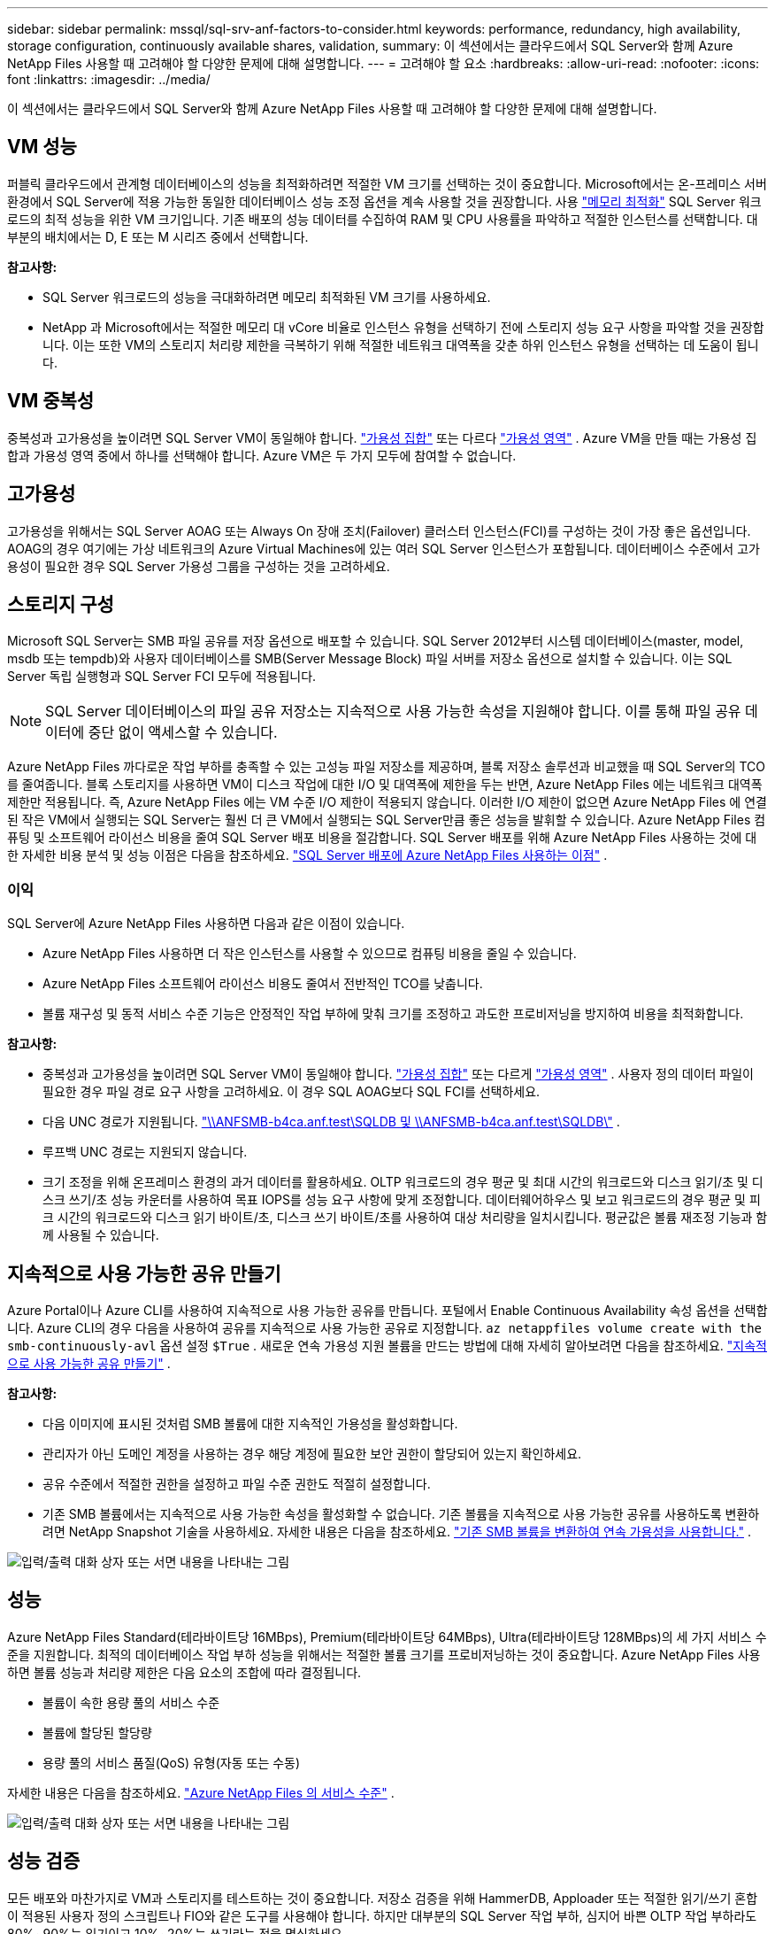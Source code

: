 ---
sidebar: sidebar 
permalink: mssql/sql-srv-anf-factors-to-consider.html 
keywords: performance, redundancy, high availability, storage configuration, continuously available shares, validation, 
summary: 이 섹션에서는 클라우드에서 SQL Server와 함께 Azure NetApp Files 사용할 때 고려해야 할 다양한 문제에 대해 설명합니다. 
---
= 고려해야 할 요소
:hardbreaks:
:allow-uri-read: 
:nofooter: 
:icons: font
:linkattrs: 
:imagesdir: ../media/


[role="lead"]
이 섹션에서는 클라우드에서 SQL Server와 함께 Azure NetApp Files 사용할 때 고려해야 할 다양한 문제에 대해 설명합니다.



== VM 성능

퍼블릭 클라우드에서 관계형 데이터베이스의 성능을 최적화하려면 적절한 VM 크기를 선택하는 것이 중요합니다.  Microsoft에서는 온-프레미스 서버 환경에서 SQL Server에 적용 가능한 동일한 데이터베이스 성능 조정 옵션을 계속 사용할 것을 권장합니다.  사용 https://docs.microsoft.com/en-us/azure/virtual-machines/sizes-memory["메모리 최적화"^] SQL Server 워크로드의 최적 성능을 위한 VM 크기입니다.  기존 배포의 성능 데이터를 수집하여 RAM 및 CPU 사용률을 파악하고 적절한 인스턴스를 선택합니다.  대부분의 배치에서는 D, E 또는 M 시리즈 중에서 선택합니다.

*참고사항:*

* SQL Server 워크로드의 성능을 극대화하려면 메모리 최적화된 VM 크기를 사용하세요.
* NetApp 과 Microsoft에서는 적절한 메모리 대 vCore 비율로 인스턴스 유형을 선택하기 전에 스토리지 성능 요구 사항을 파악할 것을 권장합니다.  이는 또한 VM의 스토리지 처리량 제한을 극복하기 위해 적절한 네트워크 대역폭을 갖춘 하위 인스턴스 유형을 선택하는 데 도움이 됩니다.




== VM 중복성

중복성과 고가용성을 높이려면 SQL Server VM이 동일해야 합니다. https://docs.microsoft.com/en-us/azure/virtual-machines/availability-set-overview["가용성 집합"^] 또는 다르다 https://docs.microsoft.com/en-us/azure/availability-zones/az-overview["가용성 영역"^] .  Azure VM을 만들 때는 가용성 집합과 가용성 영역 중에서 하나를 선택해야 합니다. Azure VM은 두 가지 모두에 참여할 수 없습니다.



== 고가용성

고가용성을 위해서는 SQL Server AOAG 또는 Always On 장애 조치(Failover) 클러스터 인스턴스(FCI)를 구성하는 것이 가장 좋은 옵션입니다.  AOAG의 경우 여기에는 가상 네트워크의 Azure Virtual Machines에 있는 여러 SQL Server 인스턴스가 포함됩니다.  데이터베이스 수준에서 고가용성이 필요한 경우 SQL Server 가용성 그룹을 구성하는 것을 고려하세요.



== 스토리지 구성

Microsoft SQL Server는 SMB 파일 공유를 저장 옵션으로 배포할 수 있습니다.  SQL Server 2012부터 시스템 데이터베이스(master, model, msdb 또는 tempdb)와 사용자 데이터베이스를 SMB(Server Message Block) 파일 서버를 저장소 옵션으로 설치할 수 있습니다.  이는 SQL Server 독립 실행형과 SQL Server FCI 모두에 적용됩니다.


NOTE: SQL Server 데이터베이스의 파일 공유 저장소는 지속적으로 사용 가능한 속성을 지원해야 합니다.  이를 통해 파일 공유 데이터에 중단 없이 액세스할 수 있습니다.

Azure NetApp Files 까다로운 작업 부하를 충족할 수 있는 고성능 파일 저장소를 제공하며, 블록 저장소 솔루션과 비교했을 때 SQL Server의 TCO를 줄여줍니다.  블록 스토리지를 사용하면 VM이 디스크 작업에 대한 I/O 및 대역폭에 제한을 두는 반면, Azure NetApp Files 에는 네트워크 대역폭 제한만 적용됩니다.  즉, Azure NetApp Files 에는 VM 수준 I/O 제한이 적용되지 않습니다.  이러한 I/O 제한이 없으면 Azure NetApp Files 에 연결된 작은 VM에서 실행되는 SQL Server는 훨씬 더 큰 VM에서 실행되는 SQL Server만큼 좋은 성능을 발휘할 수 있습니다.  Azure NetApp Files 컴퓨팅 및 소프트웨어 라이선스 비용을 줄여 SQL Server 배포 비용을 절감합니다.  SQL Server 배포를 위해 Azure NetApp Files 사용하는 것에 대한 자세한 비용 분석 및 성능 이점은 다음을 참조하세요. https://docs.microsoft.com/en-us/azure/azure-netapp-files/solutions-benefits-azure-netapp-files-sql-server["SQL Server 배포에 Azure NetApp Files 사용하는 이점"^] .



=== 이익

SQL Server에 Azure NetApp Files 사용하면 다음과 같은 이점이 있습니다.

* Azure NetApp Files 사용하면 더 작은 인스턴스를 사용할 수 있으므로 컴퓨팅 비용을 줄일 수 있습니다.
* Azure NetApp Files 소프트웨어 라이선스 비용도 줄여서 전반적인 TCO를 낮춥니다.
* 볼륨 재구성 및 동적 서비스 수준 기능은 안정적인 작업 부하에 맞춰 크기를 조정하고 과도한 프로비저닝을 방지하여 비용을 최적화합니다.


*참고사항:*

* 중복성과 고가용성을 높이려면 SQL Server VM이 동일해야 합니다. https://docs.microsoft.com/en-us/azure/virtual-machines/availability-set-overview["가용성 집합"^] 또는 다르게 https://docs.microsoft.com/en-us/azure/availability-zones/az-overview["가용성 영역"^] .  사용자 정의 데이터 파일이 필요한 경우 파일 경로 요구 사항을 고려하세요. 이 경우 SQL AOAG보다 SQL FCI를 선택하세요.
* 다음 UNC 경로가 지원됩니다. file:///\\ANFSMB-b4ca.anf.test\SQLDB%20and%20\\ANFSMB-b4ca.anf.test\SQLDB\["\\ANFSMB-b4ca.anf.test\SQLDB 및 \\ANFSMB-b4ca.anf.test\SQLDB\"^] .
* 루프백 UNC 경로는 지원되지 않습니다.
* 크기 조정을 위해 온프레미스 환경의 과거 데이터를 활용하세요.  OLTP 워크로드의 경우 평균 및 최대 시간의 워크로드와 디스크 읽기/초 및 디스크 쓰기/초 성능 카운터를 사용하여 목표 IOPS를 성능 요구 사항에 맞게 조정합니다.  데이터웨어하우스 및 보고 워크로드의 경우 평균 및 피크 시간의 워크로드와 디스크 읽기 바이트/초, 디스크 쓰기 바이트/초를 사용하여 대상 처리량을 일치시킵니다.  평균값은 볼륨 재조정 기능과 함께 사용될 수 있습니다.




== 지속적으로 사용 가능한 공유 만들기

Azure Portal이나 Azure CLI를 사용하여 지속적으로 사용 가능한 공유를 만듭니다.  포털에서 Enable Continuous Availability 속성 옵션을 선택합니다. Azure CLI의 경우 다음을 사용하여 공유를 지속적으로 사용 가능한 공유로 지정합니다. `az netappfiles volume create with the smb-continuously-avl` 옵션 설정 `$True` .  새로운 연속 가용성 지원 볼륨을 만드는 방법에 대해 자세히 알아보려면 다음을 참조하세요. https://docs.microsoft.com/en-us/azure/azure-netapp-files/azure-netapp-files-create-volumes-smb["지속적으로 사용 가능한 공유 만들기"^] .

*참고사항:*

* 다음 이미지에 표시된 것처럼 SMB 볼륨에 대한 지속적인 가용성을 활성화합니다.
* 관리자가 아닌 도메인 계정을 사용하는 경우 해당 계정에 필요한 보안 권한이 할당되어 있는지 확인하세요.
* 공유 수준에서 적절한 권한을 설정하고 파일 수준 권한도 적절히 설정합니다.
* 기존 SMB 볼륨에서는 지속적으로 사용 가능한 속성을 활성화할 수 없습니다.  기존 볼륨을 지속적으로 사용 가능한 공유를 사용하도록 변환하려면 NetApp Snapshot 기술을 사용하세요. 자세한 내용은 다음을 참조하세요. link:https://learn.microsoft.com/en-us/azure/azure-netapp-files/enable-continuous-availability-existing-smb["기존 SMB 볼륨을 변환하여 연속 가용성을 사용합니다."^] .


image:sql-srv-anf-001.png["입력/출력 대화 상자 또는 서면 내용을 나타내는 그림"]



== 성능

Azure NetApp Files Standard(테라바이트당 16MBps), Premium(테라바이트당 64MBps), Ultra(테라바이트당 128MBps)의 세 가지 서비스 수준을 지원합니다.  최적의 데이터베이스 작업 부하 성능을 위해서는 적절한 볼륨 크기를 프로비저닝하는 것이 중요합니다.  Azure NetApp Files 사용하면 볼륨 성능과 처리량 제한은 다음 요소의 조합에 따라 결정됩니다.

* 볼륨이 속한 용량 풀의 서비스 수준
* 볼륨에 할당된 할당량
* 용량 풀의 서비스 품질(QoS) 유형(자동 또는 수동)


자세한 내용은 다음을 참조하세요.  https://docs.microsoft.com/en-us/azure/azure-netapp-files/azure-netapp-files-service-levels["Azure NetApp Files 의 서비스 수준"^] .

image:sql-srv-anf-002.png["입력/출력 대화 상자 또는 서면 내용을 나타내는 그림"]



== 성능 검증

모든 배포와 마찬가지로 VM과 스토리지를 테스트하는 것이 중요합니다.  저장소 검증을 위해 HammerDB, Apploader 또는 적절한 읽기/쓰기 혼합이 적용된 사용자 정의 스크립트나 FIO와 같은 도구를 사용해야 합니다.  하지만 대부분의 SQL Server 작업 부하, 심지어 바쁜 OLTP 작업 부하라도 80%~90%는 읽기이고 10%~20%는 쓰기라는 점을 명심하세요.

성능을 보여주기 위해 프리미엄 서비스 수준을 사용하여 볼륨에 대한 빠른 테스트를 수행했습니다.  이 테스트에서는 애플리케이션 액세스가 중단되지 않고 데이터 마이그레이션도 전혀 없이 볼륨 크기가 100GB에서 2TB로 즉시 증가했습니다.

image:sql-srv-anf-003.png["입력/출력 대화 상자 또는 서면 내용을 나타내는 그림"]

이 논문에서 다루는 배포에 대해 HammerDB를 사용하여 수행한 실시간 성능 테스트의 또 다른 예는 다음과 같습니다.  이 테스트를 위해 8개의 vCPU, 500GB 프리미엄 SSD, 500GB SMB Azure NetApp Files 볼륨이 있는 작은 인스턴스를 사용했습니다.  HammerDB는 80개의 웨어하우스와 8명의 사용자로 구성되었습니다.

다음 차트는 Azure NetApp Files 비슷한 크기의 볼륨(500GB)을 사용했을 때 4배 더 낮은 대기 시간으로 분당 2.6배 더 많은 트랜잭션을 처리할 수 있었음을 보여줍니다.

32x vCPU와 16TB Azure NetApp Files 볼륨을 갖춘 더 큰 인스턴스로 크기를 조정하여 추가 테스트를 수행했습니다.  1ms의 일관된 지연 시간으로 분당 거래량이 크게 증가했습니다.  이 테스트를 위해 HammerDB는 80개의 웨어하우스와 64명의 사용자로 구성되었습니다.

image:sql-srv-anf-004.png["입력/출력 대화 상자 또는 서면 내용을 나타내는 그림"]



== 비용 최적화

Azure NetApp Files 사용하면 중단 없이 투명한 볼륨 크기 조정이 가능하며, 가동 중지 시간 없이 서비스 수준을 변경할 수 있으며 애플리케이션에 영향을 미치지 않습니다.  이는 피크 메트릭에 따라 데이터베이스 크기를 조정할 필요 없이 동적 비용 관리를 가능하게 하는 고유한 기능입니다.  오히려 안정 상태의 작업 부하를 사용하면 사전 비용을 피할 수 있습니다.  볼륨 재구성 및 동적 서비스 수준 변경을 통해 I/O를 일시 중지하지 않고도 데이터 액세스를 유지하면서 Azure NetApp Files 볼륨의 대역폭과 서비스 수준을 필요에 따라 거의 즉시 조정할 수 있습니다.

LogicApp이나 Functions와 같은 Azure PaaS 제품을 사용하면 특정 웹후크나 알림 규칙 트리거에 따라 볼륨 크기를 쉽게 조정하여 작업 부하 수요를 충족하는 동시에 비용을 동적으로 처리할 수 있습니다.

예를 들어, 정상 상태 작업에 250MBps가 필요한 데이터베이스를 생각해 보겠습니다. 하지만 최대 처리량도 400MBps가 필요합니다.  이 경우, 안정적인 성능 요구 사항을 충족하기 위해 프리미엄 서비스 수준 내에서 4TB 볼륨으로 배포를 수행해야 합니다.  최대 작업 부하를 처리하려면 Azure 함수를 사용하여 해당 기간 동안 볼륨 크기를 7TB로 늘린 다음 볼륨 크기를 줄여 배포 비용을 효율적으로 만듭니다.  이 구성을 사용하면 저장소의 과도한 프로비저닝을 방지할 수 있습니다.
